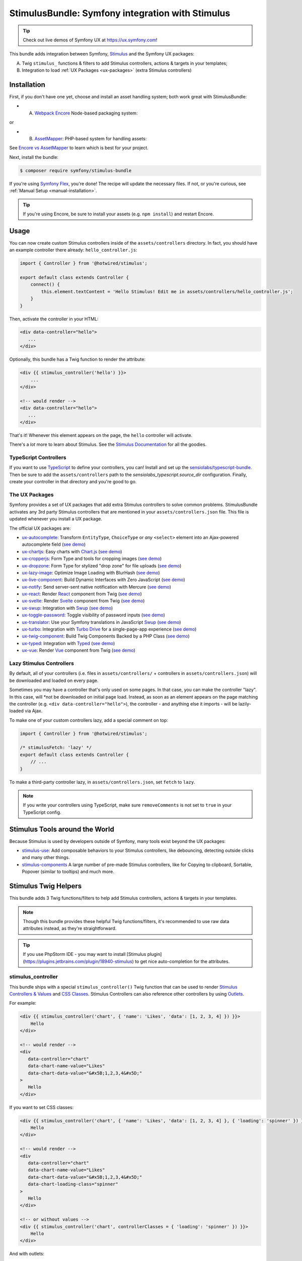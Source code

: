 StimulusBundle: Symfony integration with Stimulus
=================================================

.. tip::

    Check out live demos of Symfony UX at https://ux.symfony.com!

This bundle adds integration between Symfony, `Stimulus`_ and the Symfony UX packages:

A) Twig ``stimulus_`` functions & filters to add Stimulus controllers,
   actions & targets in your templates;

B) Integration to load :ref:`UX Packages <ux-packages>` (extra Stimulus controllers)

Installation
------------

First, if you don't have one yet, choose and install an asset handling system;
both work great with StimulusBundle:

* A) `Webpack Encore`_ Node-based packaging system:

or

* B) `AssetMapper`_: PHP-based system for handling assets:

See `Encore vs AssetMapper`_ to learn which is best for your project.

Next, install the bundle:

.. code-block:: terminal

    $ composer require symfony/stimulus-bundle

If you're using `Symfony Flex`_, you're done! The recipe will update the
necessary files. If not, or you're curious, see :ref:`Manual Setup <manual-installation>`.

.. tip::

    If you're using Encore, be sure to install your assets (e.g. ``npm install``)
    and restart Encore.

Usage
-----

You can now create custom Stimulus controllers inside of the ``assets/controllers``
directory. In fact, you should have an example controller there already: ``hello_controller.js``:

.. code-block:: javascript

    import { Controller } from '@hotwired/stimulus';

    export default class extends Controller {
        connect() {
            this.element.textContent = 'Hello Stimulus! Edit me in assets/controllers/hello_controller.js';
        }
    }

Then, activate the controller in your HTML:

.. code-block:: html+twig

    <div data-controller="hello">
       ...
    </div>

Optionally, this bundle has a Twig function to render the attribute:

.. code-block:: html+twig

    <div {{ stimulus_controller('hello') }}>
        ...
    </div>

    <!-- would render -->
    <div data-controller="hello">
       ...
    </div>

That's it! Whenever this element appears on the page, the ``hello`` controller
will activate.

There's a *lot* more to learn about Stimulus. See the `Stimulus Documentation`_
for all the goodies.

TypeScript Controllers
~~~~~~~~~~~~~~~~~~~~~~

If you want to use `TypeScript`_ to define your controllers, you can! Install and set up the
`sensiolabs/typescript-bundle`_. Then be sure to add the ``assets/controllers`` path to the
`sensiolabs_typescript.source_dir` configuration. Finally, create your controller in that
directory and you're good to go.

.. _ux-packages:

The UX Packages
~~~~~~~~~~~~~~~

Symfony provides a set of UX packages that add extra Stimulus controllers to solve
common problems. StimulusBundle activates any 3rd party Stimulus controllers
that are mentioned in your ``assets/controllers.json`` file. This file is updated
whenever you install a UX package.

The official UX packages are:

* `ux-autocomplete`_: Transform ``EntityType``, ``ChoiceType`` or *any*
  ``<select>`` element into an Ajax-powered autocomplete field
  (`see demo <https://ux.symfony.com/autocomplete>`_)
* `ux-chartjs`_: Easy charts with `Chart.js`_ (`see demo <https://ux.symfony.com/chartjs>`_)
* `ux-cropperjs`_: Form Type and tools for cropping images (`see demo <https://ux.symfony.com/cropperjs>`_)
* `ux-dropzone`_: Form Type for stylized "drop zone" for file uploads
  (`see demo <https://ux.symfony.com/dropzone>`_)
* `ux-lazy-image`_: Optimize Image Loading with BlurHash
  (`see demo <https://ux.symfony.com/lazy-image>`_)
* `ux-live-component`_: Build Dynamic Interfaces with Zero JavaScript
  (`see demo <https://ux.symfony.com/live-component>`_)
* `ux-notify`_: Send server-sent native notification with Mercure
  (`see demo <https://ux.symfony.com/notify>`_)
* `ux-react`_: Render `React`_ component from Twig (`see demo <https://ux.symfony.com/react>`_)
* `ux-svelte`_: Render `Svelte`_ component from Twig (`see demo <https://ux.symfony.com/svelte>`_)
* `ux-swup`_: Integration with `Swup`_ (`see demo <https://ux.symfony.com/swup>`_)
* `ux-toggle-password`_: Toggle visibility of password inputs
  (`see demo <https://ux.symfony.com/toggle-password>`_)
* `ux-translator`_: Use your Symfony translations in JavaScript `Swup`_ (`see demo <https://ux.symfony.com/translator>`_)
* `ux-turbo`_: Integration with `Turbo Drive`_ for a single-page-app experience
  (`see demo <https://ux.symfony.com/turbo>`_)
* `ux-twig-component`_: Build Twig Components Backed by a PHP Class
  (`see demo <https://ux.symfony.com/twig-component>`_)
* `ux-typed`_: Integration with `Typed`_ (`see demo <https://ux.symfony.com/typed>`_)
* `ux-vue`_: Render `Vue`_ component from Twig (`see demo <https://ux.symfony.com/vue>`_)

Lazy Stimulus Controllers
~~~~~~~~~~~~~~~~~~~~~~~~~

By default, all of your controllers (i.e. files in ``assets/controllers/`` +
controllers in ``assets/controllers.json``) will be downloaded and loaded on
every page.

Sometimes you may have a controller that's only used on some pages. In that case,
you can make the controller "lazy". In this case, will *not be downloaded on
initial page load. Instead, as soon as an element appears on the page matching
the controller (e.g. ``<div data-controller="hello">``), the controller - and anything
else it imports - will be lazily-loaded via Ajax.

To make one of your custom controllers lazy, add a special comment on top:

.. code-block:: javascript

    import { Controller } from '@hotwired/stimulus';

    /* stimulusFetch: 'lazy' */
    export default class extends Controller {
        // ...
    }

To make a third-party controller lazy, in ``assets/controllers.json``, set
``fetch`` to ``lazy``.

.. note::

    If you write your controllers using TypeScript, make sure
    ``removeComments`` is not set to ``true`` in your TypeScript config.

Stimulus Tools around the World
-------------------------------

Because Stimulus is used by developers outside of Symfony, many tools
exist beyond the UX packages:

* `stimulus-use`_: Add composable behaviors to your Stimulus controllers, like
  debouncing, detecting outside clicks and many other things.

* `stimulus-components`_ A large number of pre-made Stimulus controllers, like for
  Copying to clipboard, Sortable, Popover (similar to tooltips) and much more.

Stimulus Twig Helpers
---------------------

This bundle adds 3 Twig functions/filters to help add Stimulus controllers,
actions & targets in your templates.

.. note::

    Though this bundle provides these helpful Twig functions/filters, it's
    recommended to use raw data attributes instead, as they're straightforward.

.. tip::

    If you use PhpStorm IDE - you may want to install
    [Stimulus plugin](https://plugins.jetbrains.com/plugin/18940-stimulus)
    to get nice auto-completion for the attributes.

stimulus_controller
~~~~~~~~~~~~~~~~~~~

This bundle ships with a special ``stimulus_controller()`` Twig function
that can be used to render `Stimulus Controllers & Values`_ and `CSS Classes`_.
Stimulus Controllers can also reference other controllers by using `Outlets`_.

For example:

.. code-block:: html+twig

    <div {{ stimulus_controller('chart', { 'name': 'Likes', 'data': [1, 2, 3, 4] }) }}>
        Hello
    </div>

    <!-- would render -->
    <div
       data-controller="chart"
       data-chart-name-value="Likes"
       data-chart-data-value="&#x5B;1,2,3,4&#x5D;"
    >
       Hello
    </div>

If you want to set CSS classes:

.. code-block:: html+twig

    <div {{ stimulus_controller('chart', { 'name': 'Likes', 'data': [1, 2, 3, 4] }, { 'loading': 'spinner' }) }}>
        Hello
    </div>

    <!-- would render -->
    <div
       data-controller="chart"
       data-chart-name-value="Likes"
       data-chart-data-value="&#x5B;1,2,3,4&#x5D;"
       data-chart-loading-class="spinner"
    >
       Hello
    </div>

    <!-- or without values -->
    <div {{ stimulus_controller('chart', controllerClasses = { 'loading': 'spinner' }) }}>
        Hello
    </div>

And with outlets:

.. code-block:: html+twig

    <div {{ stimulus_controller('chart', { 'name': 'Likes', 'data': [1, 2, 3, 4] }, { 'loading': 'spinner' }, { 'other': '.target' ) }}>
        Hello
    </div>

    <!-- would render -->
    <div
       data-controller="chart"
       data-chart-name-value="Likes"
       data-chart-data-value="&#x5B;1,2,3,4&#x5D;"
       data-chart-loading-class="spinner"
       data-chart-other-outlet=".target"
    >
       Hello
    </div>

    <!-- or without values/classes -->
    <div {{ stimulus_controller('chart', controllerOutlets = { 'other': '.target' }) }}>
        Hello
    </div>

Any non-scalar values (like ``data: [1, 2, 3, 4]``) are JSON-encoded. And all
values are properly escaped (the string ``&#x5B;`` is an escaped
``[`` character, so the attribute is really ``[1,2,3,4]``).

If you have multiple controllers on the same element, you can chain them as
there's also a ``stimulus_controller`` filter:

.. code-block:: html+twig

    <div {{ stimulus_controller('chart', { 'name': 'Likes' })|stimulus_controller('other-controller') }}>
        Hello
    </div>

    <!-- would render -->
    <div data-controller="chart other-controller" data-chart-name-value="Likes">
        Hello
    </div>

You can also retrieve the generated attributes as an array, which can be helpful e.g. for forms:

.. code-block:: twig

    {{ form_start(form, { attr: stimulus_controller('chart', { 'name': 'Likes' }).toArray() }) }}

stimulus_action
~~~~~~~~~~~~~~~

The ``stimulus_action()`` Twig function can be used to render `Stimulus Actions`_.

For example:

.. code-block:: html+twig

    <div {{ stimulus_action('controller', 'method') }}>Hello</div>
    <div {{ stimulus_action('controller', 'method', 'click') }}>Hello</div>

    <!-- would render -->
    <div data-action="controller#method">Hello</div>
    <div data-action="click->controller#method">Hello</div>

If you have multiple actions and/or methods on the same element, you can chain
them as there's also a ``stimulus_action`` filter:

.. code-block:: html+twig

    <div {{ stimulus_action('controller', 'method')|stimulus_action('other-controller', 'test') }}>
        Hello
    </div>

    <!-- would render -->
    <div data-action="controller#method other-controller#test">
        Hello
    </div>

You can also retrieve the generated attributes as an array, which can be helpful e.g. for forms:

.. code-block:: twig

    {{ form_row(form.password, { attr: stimulus_action('hello-controller', 'checkPasswordStrength').toArray() }) }}

You can also pass `parameters`_ to actions:

.. code-block:: html+twig

    <div {{ stimulus_action('hello-controller', 'method', 'click', { 'count': 3 }) }}>Hello</div>

    <!-- would render -->
    <div data-action="click->hello-controller#method" data-hello-controller-count-param="3">Hello</div>

stimulus_target
~~~~~~~~~~~~~~~

The ``stimulus_target()`` Twig function can be used to render `Stimulus Targets`_.

For example:

.. code-block:: html+twig

    <div {{ stimulus_target('controller', 'a-target') }}>Hello</div>
    <div {{ stimulus_target('controller', 'a-target second-target') }}>Hello</div>

    <!-- would render -->
    <div data-controller-target="a-target">Hello</div>
    <div data-controller-target="a-target second-target">Hello</div>

If you have multiple targets on the same element, you can chain them as there's
also a ``stimulus_target`` filter:

.. code-block:: html+twig

    <div {{ stimulus_target('controller', 'a-target')|stimulus_target('other-controller', 'another-target') }}>
        Hello
    </div>

    <!-- would render -->
    <div data-controller-target="a-target" data-other-controller-target="another-target">
        Hello
    </div>

You can also retrieve the generated attributes as an array, which can be helpful e.g. for forms:

.. code-block:: twig

    {{ form_row(form.password, { attr: stimulus_target('hello-controller', 'a-target').toArray() }) }}

.. _configuration:

Configuration
-------------

If you're using `AssetMapper`_, you can configure the path to your controllers
directory and the ``controllers.json`` file if you need to use different paths:

.. code-block:: yaml

    # config/packages/stimulus.yaml
    stimulus:
        # the default values
        controller_paths:
            - '%kernel.project_dir%/assets/controllers'
        controllers_json: '%kernel.project_dir%/assets/controllers.json'

.. _manual-installation:

Manual Installation Details
---------------------------

When you install this bundle, its Flex recipe should handle updating all the files
needed. If you're not using Flex or want to double-check the changes, check out
the `StimulusBundle Flex recipe`_. Here's a summary of what's inside:

* ``assets/bootstrap.js`` starts the Stimulus application and loads your
  controllers. It's imported by ``assets/app.js`` and its exact content
  depends on whether you have Webpack Encore or AssetMapper installed
  (see below).

* ``assets/app.js`` is *updated* to import ``assets/bootstrap.js``

* ``assets/controllers.json`` This file starts (mostly) empty and is automatically
  updated as your install UX packages that provide Stimulus controllers.

* ``assets/controllers/`` This directory is where you should put your custom Stimulus
  controllers. It comes with one example ``hello_controller.js`` file.

A few other changes depend on which asset system you're using:

With WebpackEncoreBundle
~~~~~~~~~~~~~~~~~~~~~~~~

If you're using Webpack Encore, the recipe will also update your ``webpack.config.js``
file to include this line:

.. code-block:: javascript

    // webpack.config.js
    .enableStimulusBridge('./assets/controllers.json')

The ``assets/bootstrap.js`` file will be updated to look like this:

.. code-block:: javascript

    // assets/bootstrap.js
    import { startStimulusApp } from '@symfony/stimulus-bridge';

    // Registers Stimulus controllers from controllers.json and in the controllers/ directory
    export const app = startStimulusApp(require.context(
        '@symfony/stimulus-bridge/lazy-controller-loader!./controllers',
        true,
        /\.[jt]sx?$/
    ));

And 2 new packages - ``@hotwired/stimulus`` and ``@symfony/stimulus-bridge`` - will
be added to your ``package.json`` file.

With AssetMapper
~~~~~~~~~~~~~~~~

If you're using AssetMapper, two new entries will be added to your ``importmap.php``
file::

    // importmap.php
    return [
        // ...

        '@symfony/stimulus-bundle' => [
            'path' => '@symfony/stimulus-bundle/loader.js',
        ],
        '@hotwired/stimulus' => [
            'url' => 'https://ga.jspm.io/npm:@hotwired/stimulus@3.2.1/dist/stimulus.js',
        ],
    ];

The recipe will update your ``assets/bootstrap.js`` file to look like this:

.. code-block:: javascript

    // assets/bootstrap.js
    import { startStimulusApp } from '@symfony/stimulus-bundle';

    const app = startStimulusApp();

The ``@symfony/stimulus-bundle`` refers the one of the new entries in your
``importmap.php`` file. This file is dynamically built by the bundle and
will import all your custom controllers as well as those from ``controllers.json``.
It will also dynamically enable "debug" mode in Stimulus when your application
is running in debug mode.

.. tip::

    For AssetMapper 6.3 only, you also need a ``{{ ux_controller_link_tags() }``
    in ``base.html.twig``. This is not needed in AssetMapper 6.4+.

How are the Stimulus Controllers Loaded?
----------------------------------------

When you install a UX PHP package, Symfony Flex will automatically update your
``package.json`` file (not done or needed if using AssetMapper) to point to a
"virtual package" that lives inside that PHP package. For example:

.. code-block:: json

    {
        "devDependencies": {
            "...": "",
            "@symfony/ux-chartjs": "file:vendor/symfony/ux-chartjs/assets"
        }
    }

This gives you a *real* Node package (e.g. ``@symfony/ux-chartjs``) that, instead
of being downloaded, points directly to files that already live in your ``vendor/``
directory.

The Flex recipe will usually also update your ``assets/controllers.json`` file
to add a new Stimulus controller to your app. For example:

.. code-block:: json

    {
        "controllers": {
            "@symfony/ux-chartjs": {
                "chart": {
                    "enabled": true,
                    "fetch": "eager"
                }
            }
        },
        "entrypoints": []
    }

Finally, your ``assets/bootstrap.js`` file will automatically register:

* All files in ``assets/controllers/`` as Stimulus controllers;
* And all controllers described in ``assets/controllers.json`` as Stimulus controllers.

.. note::

    If you're using WebpackEncore, the ``bootstrap.js`` file works in partnership
    with `@symfony/stimulus-bridge`_. With AssetMapper, the ``bootstrap.js`` file
    works directly with this bundle: a ``@symfony/stimulus-bundle`` entry is added
    to your ``importmap.php`` file via Flex, which points to a file that is dynamically
    built to find and load your controllers (see :ref:`Configuration <configuration>`).

The end result: you install a package, and you instantly have a Stimulus
controller available! In this example, it's called
``@symfony/ux-chartjs/chart``. Well, technically, it will be called
``symfony--ux-chartjs--chart``. However, you can pass the original name
into the ``{{ stimulus_controller() }}`` function from WebpackEncoreBundle, and
it will normalize it:

.. code-block:: html+twig

    <div {{ stimulus_controller('@symfony/ux-chartjs/chart') }}>

    <!-- will render as: -->
    <div data-controller="symfony--ux-chartjs--chart">

.. _Encore vs AssetMapper: https://symfony.com/doc/current/frontend.html
.. _Symfony Flex: https://symfony.com/doc/current/setup/flex.html
.. _Stimulus Documentation: https://stimulus.hotwired.dev/
.. _`@symfony/stimulus-bridge`: https://github.com/symfony/stimulus-bridge
.. _`Stimulus`: https://stimulus.hotwired.dev/
.. _`Webpack Encore`: https://symfony.com/doc/current/frontend.html
.. _`AssetMapper`: https://symfony.com/doc/current/frontend/asset_mapper.html
.. _`Stimulus Controllers & Values`: https://stimulus.hotwired.dev/reference/values
.. _`CSS Classes`: https://stimulus.hotwired.dev/reference/css-classes
.. _`Outlets`: https://stimulus.hotwired.dev/reference/outlets
.. _`Stimulus Actions`: https://stimulus.hotwired.dev/reference/actions
.. _`parameters`: https://stimulus.hotwired.dev/reference/actions#action-parameters
.. _`Stimulus Targets`: https://stimulus.hotwired.dev/reference/targets
.. _`StimulusBundle Flex recipe`: https://github.com/symfony/recipes/tree/main/symfony/stimulus-bundle
.. _`ux-autocomplete`: https://symfony.com/bundles/ux-autocomplete/current/index.html
.. _`ux-chartjs`: https://symfony.com/bundles/ux-chartjs/current/index.html
.. _`ux-cropperjs`: https://symfony.com/bundles/ux-cropperjs/current/index.html
.. _`ux-dropzone`: https://symfony.com/bundles/ux-dropzone/current/index.html
.. _`ux-lazy-image`: https://symfony.com/bundles/ux-lazy-image/current/index.html
.. _`ux-live-component`: https://symfony.com/bundles/ux-live-component/current/index.html
.. _`ux-notify`: https://symfony.com/bundles/ux-notify/current/index.html
.. _`ux-react`: https://symfony.com/bundles/ux-react/current/index.html
.. _ux-translator: https://symfony.com/bundles/ux-translator/current/index.html
.. _`ux-swup`: https://symfony.com/bundles/ux-swup/current/index.html
.. _`ux-toggle-password`: https://symfony.com/bundles/ux-toggle-password/current/index.html
.. _`ux-turbo`: https://symfony.com/bundles/ux-turbo/current/index.html
.. _`ux-twig-component`: https://symfony.com/bundles/ux-twig-component/current/index.html
.. _`ux-typed`: https://symfony.com/bundles/ux-typed/current/index.html
.. _`ux-vue`: https://symfony.com/bundles/ux-vue/current/index.html
.. _`ux-svelte`: https://symfony.com/bundles/ux-svelte/current/index.html
.. _`Chart.js`: https://www.chartjs.org/
.. _`Swup`: https://swup.js.org/
.. _`React`: https://reactjs.org/
.. _`Svelte`: https://svelte.dev/
.. _`Turbo Drive`: https://turbo.hotwired.dev/
.. _`Typed`: https://github.com/mattboldt/typed.js/
.. _`Vue`: https://vuejs.org/
.. _`stimulus-use`: https://stimulus-use.github.io/stimulus-use
.. _`stimulus-components`: https://stimulus-components.netlify.app/
.. _`TypeScript`: https://www.typescriptlang.org/
.. _`sensiolabs/typescript-bundle`: https://github.com/sensiolabs/AssetMapperTypeScriptBundle
